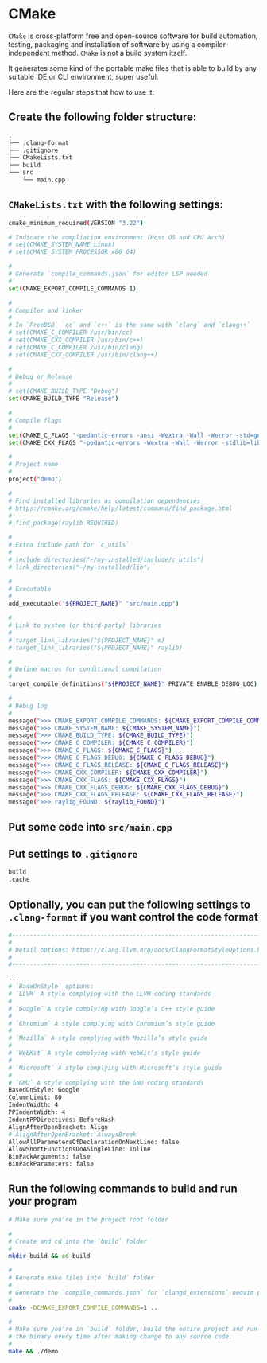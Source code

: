 * CMake

=CMake= is cross-platform free and open-source software for build automation, testing, packaging and installation of software by using a compiler-independent method. =CMake= is not a build system itself.

It generates some kind of the portable make files that is able to build by any suitable IDE or CLI environment, super useful.

Here are the regular steps that how to use it:

** Create the following folder structure:

#+BEGIN_SRC bash
  .
  ├── .clang-format
  ├── .gitignore
  ├── CMakeLists.txt
  ├── build
  └── src
      └── main.cpp
#+END_SRC


** =CMakeLists.txt= with the following settings:

#+BEGIN_SRC bash
  cmake_minimum_required(VERSION "3.22")

  # Indicate the compliation environment (Host OS and CPU Arch)
  # set(CMAKE_SYSTEM_NAME Linux)
  # set(CMAKE_SYSTEM_PROCESSOR x86_64)

  #
  # Generate `compile_commands.json` for editor LSP needed
  #
  set(CMAKE_EXPORT_COMPILE_COMMANDS 1)

  #
  # Compiler and linker
  #
  # In `FreeBSD` `cc` and `c++` is the same with `clang` and `clang++`
  # set(CMAKE_C_COMPILER /usr/bin/cc)
  # set(CMAKE_CXX_COMPILER /usr/bin/c++)
  # set(CMAKE_C_COMPILER /usr/bin/clang)
  # set(CMAKE_CXX_COMPILER /usr/bin/clang++)

  #
  # Debug or Release
  #
  # set(CMAKE_BUILD_TYPE "Debug")
  set(CMAKE_BUILD_TYPE "Release")

  #
  # Compile flags
  #
  set(CMAKE_C_FLAGS "-pedantic-errors -ansi -Wextra -Wall -Werror -std=gnu2x")
  set(CMAKE_CXX_FLAGS "-pedantic-errors -Wextra -Wall -Werror -stdlib=libc++ -std=gnu++20")

  #
  # Project name
  #
  project("demo")

  #
  # Find installed libraries as compilation dependencies
  # https://cmake.org/cmake/help/latest/command/find_package.html
  #
  # find_package(raylib REQUIRED)

  #
  # Extra include path for `c_utils`
  #
  # include_directories("~/my-installed/include/c_utils")
  # link_directories("~/my-installed/lib")

  #
  # Executable
  #
  add_executable("${PROJECT_NAME}" "src/main.cpp")

  #
  # Link to system (or third-party) libraries
  #
  # target_link_libraries("${PROJECT_NAME}" m)
  # target_link_libraries("${PROJECT_NAME}" raylib)

  #
  # Define macros for conditional compilation
  #
  target_compile_definitions("${PROJECT_NAME}" PRIVATE ENABLE_DEBUG_LOG)

  #
  # Debug log
  #
  message(">>> CMAKE_EXPORT_COMPILE_COMMANDS: ${CMAKE_EXPORT_COMPILE_COMMANDS}")
  message(">>> CMAKE_SYSTEM_NAME: ${CMAKE_SYSTEM_NAME}")
  message(">>> CMAKE_BUILD_TYPE: ${CMAKE_BUILD_TYPE}")
  message(">>> CMAKE_C_COMPILER: ${CMAKE_C_COMPILER}")
  message(">>> CMAKE_C_FLAGS: ${CMAKE_C_FLAGS}")
  message(">>> CMAKE_C_FLAGS_DEBUG: ${CMAKE_C_FLAGS_DEBUG}")
  message(">>> CMAKE_C_FLAGS_RELEASE: ${CMAKE_C_FLAGS_RELEASE}")
  message(">>> CMAKE_CXX_COMPILER: ${CMAKE_CXX_COMPILER}")
  message(">>> CMAKE_CXX_FLAGS: ${CMAKE_CXX_FLAGS}")
  message(">>> CMAKE_CXX_FLAGS_DEBUG: ${CMAKE_CXX_FLAGS_DEBUG}")
  message(">>> CMAKE_CXX_FLAGS_RELEASE: ${CMAKE_CXX_FLAGS_RELEASE}")
  message(">>> raylig_FOUND: ${raylib_FOUND}")
#+END_SRC


** Put some code into =src/main.cpp=


** Put settings to =.gitignore=

#+BEGIN_SRC bash
  build
  .cache
#+END_SRC


** Optionally, you can put the following settings to =.clang-format= if you want control the code format

#+BEGIN_SRC bash
  #---------------------------------------------------------------------------
  #
  # Detail options: https://clang.llvm.org/docs/ClangFormatStyleOptions.html
  #
  #---------------------------------------------------------------------------

  ---
  # `BaseOnStyle` options:
  # `LLVM` A style complying with the LLVM coding standards
  #
  # `Google` A style complying with Google’s C++ style guide
  #
  # `Chromium` A style complying with Chromium’s style guide
  #
  # `Mozilla` A style complying with Mozilla’s style guide
  #
  # `WebKit` A style complying with WebKit’s style guide
  #
  # `Microsoft` A style complying with Microsoft’s style guide
  #
  # `GNU` A style complying with the GNU coding standards
  BasedOnStyle: Google
  ColumnLimit: 80
  IndentWidth: 4
  PPIndentWidth: 4
  IndentPPDirectives: BeforeHash
  AlignAfterOpenBracket: Align
  # AlignAfterOpenBracket: AlwaysBreak
  AllowAllParametersOfDeclarationOnNextLine: false
  AllowShortFunctionsOnASingleLine: Inline
  BinPackArguments: false
  BinPackParameters: false
#+END_SRC


** Run the following commands to build and run your program

#+BEGIN_SRC bash
  # Make sure you're in the project root folder

  #
  # Create and cd into the `build` folder
  #
  mkdir build && cd build

  #
  # Generate make files into `build` folder
  #
  # Generate the `compile_commands.json` for `clangd_extensions` neovim plugin
  #
  cmake -DCMAKE_EXPORT_COMPILE_COMMANDS=1 ..

  #
  # Make sure you're in `build` folder, build the entire project and run
  # the binary every time after making change to any source code.
  #
  make && ./demo
#+END_SRC

